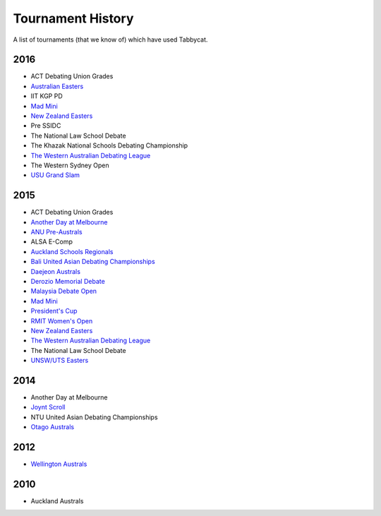 ==================
Tournament History
==================

A list of tournaments (that we know of) which have used Tabbycat.

2016
----

- ACT Debating Union Grades
- `Australian Easters <http://easters2016.herokuapp.com>`_
- IIT KGP PD
- `Mad Mini <http://tabs.monashdebaters.com/t/madmini/>`_
- `New Zealand Easters <http://nzeasters2016.herokuapp.com>`_
- Pre SSIDC
- The National Law School Debate
- The Khazak National Schools Debating Championship
- `The Western Australian Debating League <http://draw.wadl.org>`_
- The Western Sydney Open
- `USU Grand Slam <http://usutabs.herokuapp.com/t/grandslam2016/>`_

2015
----

- ACT Debating Union Grades
- `Another Day at Melbourne <http://mudstab.herokuapp.com>`_
- `ANU Pre-Australs <http://anupreaust2015.herokuapp.com>`_
- ALSA E-Comp
- `Auckland Schools Regionals <http://aucklandregionals2015.herokuapp.com>`_
- `Bali United Asian Debating Championships <http://tabs.altairtechlab.com/baliuadc2015/t/baliuadc/index.html>`_
- `Daejeon Australs <http://tab.australasians2015.org>`_
- `Derozio Memorial Debate <http://dmd2015.herokuapp.com>`_
- `Malaysia Debate Open <http://tabs.altairtechlab.com/malaysiadebateopen2015/>`_
- `Mad Mini <http://tabs.monashdebaters.com/t/mad-mini-2015/>`_
- `President's Cup <http://tabs.monashdebaters.com/t/presidents-cup-2015/>`_
- `RMIT Women's Open <http://radtabs.herokuapp.com>`_
- `New Zealand Easters <https://nzeasters2015.herokuapp.com>`_
- `The Western Australian Debating League <http://draw.wadl.org>`_
- The National Law School Debate
- `UNSW/UTS Easters <https://aueasters2015.herokuapp.com>`_

2014
----

- Another Day at Melbourne
- `Joynt Scroll <http://joyntscroll2014.herokuapp.com>`_
- NTU United Asian Debating Championships
- `Otago Australs <http://australs2014.herokuapp.com>`_

2012
----

- `Wellington Australs <http://australs2012tab.herokuapp.com>`_

2010
----

- Auckland Australs
